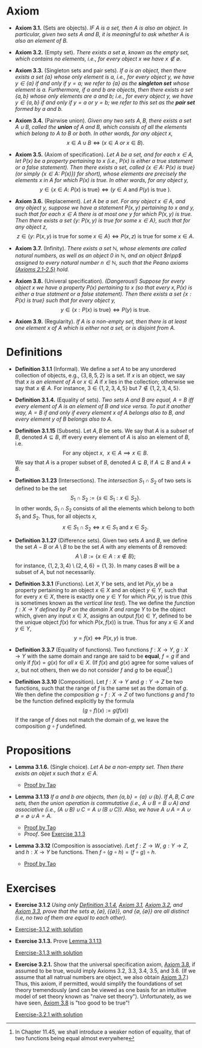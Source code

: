 
* Axiom

- *Axiom 3.1.* (Sets are objects). /IF $A$ is a set, then $A$ is also an object. In particular, given two sets $A$ and $B$, it is meaningful to ask whether $A$ is also an element of $B$./

- *Axiom 3.2.* (Empty set). /There exists a set $\emptyset$, known as the empty set, which contains no elements, i.e., for every object $x$ we have $x\notin\emptyset$./

- *Axiom 3.3.* (Singleton sets and pair sets). /If $a$ is an object, then there exists a set $\{a\}$ whose only element is $a$, i.e., for every object $y$, we have $y\in\{a\}$ if and only if $y=a$; we refer to $\{a\}$ as the *singleton set* whose element is $a$. Furthermore, if $a$ and $b$ are objects, then there exists a set $\{a,b\}$ whose only elements are $a$ and $b$; i.e., for every object $y$, we have $y\in\{a,b\}$ if and only if $y=a$ or $y=b$; we refer to this set as the *pair set* formed by $a$ and $b$./

- *Axiom 3.4.* (Pairwise union). /Given any two sets $A,B$, there exists a set $A\cup B$, called the *union* of $A$ and $B$, which consists of all the elements which belong to $A$ to $B$ or both. In other words, for any object $x$,/
  $$
  x\in A\cup B\iff(x\in A~ or~ x\in B).
  $$

- *Axiom 3.5.* (Axiom of specification). /Let $A$ be a set, and for each $x\in A$, let $P(x)$ be a property pertaining to $x$ (i.e., $P(x)$ is either a true statement or a false statement). Then there exists a set, called $\{x\in A:~P(x)\text{ is true}\}$ (or simply $\{x\in A:~P(x)\})$ for short), whose elements are precisely the elements $x$ in $A$ for which $P(x)$ is true. In other words, for any object $y$,/
  $$
  y\in\{x\in A:~P(x)\text{ is true}\}\iff (y\in A \text{ and } P(y)\text{ is true }).
  $$

- *Axiom 3.6.* (Replacement). /Let $A$ be a set. For any object $x\in A$, and any object $y$, suppose we have a statement $P(x,y)$ pertaining to $x$ and $y$, such that for each $x\in A$ there is at most one $y$ for which $P(x,y)$ is true. Then there exists a set $\{y:~P(x,y)\text{ is true for some } x\in A\}$, such that for any object $z$,/
      $$
      z\in\{y:~P(x,y)\text{ is true for some } x \in A\}\iff P(x,z)\text{ is true for some } x\in A.
      $$

- *Axiom 3.7.* (Infinity). /There exists a set $\mathbb{N}$, whose elements are called natural numbers, as well as an object $0$ in $\mathbb{N}$, and an object $n\pp$ assigned to every natural number $n\in\mathbb{N}$, such that the Peano axioms [[./Chapter2.org][(Axioms 2.1-2.5)]] hold./

- *Axiom 3.8.* (Univeral specification). /(Dangerous!) Suppose for every object $x$ we have a property $P(x)$ pertaining to $x$ (so that every $x, P(x)$ is either a true statment or a false statement). Then there exists a set $\{x:P(x)\text{ is true}\}$ such that for every object $y$,/
  $$
  y\in\{x:P(x)\text{ is true}\}\iff P(y)\text{ is true}.
  $$

- *Axiom 3.9.* (Regularity). /If $A$ is a non-empty set, then there is at least one element $x$ of $A$ which is either not a set, or is disjoint from $A$./

* Definitions
- *Definition 3.1.1* (Informal). We define a /set/ $A$ to be any unordered collection of objects, e.g., $\{3,8,5,2\}$ is a set. If $x$ is an object, we say that $x$ /is an element of/ $A$ or $x\in A$ if $x$ lies in the collection; otherwise we say that $x\notin A$. For instance, $3\in\{1,2,3,4,5\}$ but $7\notin\{1,2,3,4,5\}$.
    :PROPERTIES:
  :CUSTOM_ID: definition-3.1.1
  :END:

- *Definition 3.1.4.* (Equality of sets). /Two sets $A$ and $B$ are equal, $A=B$ iff every element of $A$ is an element of $B$ and vice versa. To put it another way, $A=B$ if and only if every element $x$ of $A$ belongs also to $B$, and every element $y$ of $B$ belongs also to $A$./

- *Definition 3.1.15* (Subsets). Let $A,B$ be sets. We say that $A$ is a /subset/ of $B$, denoted $A\subseteq B$, iff every every element of $A$ is also an element of $B$, i.e.
      $$
      \text{For any object }x,~~x\in A\implies x\in B.
      $$
      We say that $A$ is a proper subset of $B$, denoted $A\subsetneq B$, if $A\subseteq B$ and $A\neq B$.
    :PROPERTIES:
  :CUSTOM_ID: definition-3.1.14
  :END:

- *Definition 3.1.23* (Intersections). The /intersection/ $S_1\cap S_2$ of two sets is defined to be the set
      $$
      S_1\cap S_2:=\{s\in S_1:x\in S_2\}.
      $$
      In other words, $S_1\cap S_2$ consists of all the elements which belong to both $S_1$ and $S_2$. Thus, for all objects $x$,
      $$
      x\in S_1\cap S_2\iff x\in S_1\text{ and }x\in S_2.
      $$
    :PROPERTIES:
  :CUSTOM_ID: definition-3.1.22
  :END:

- *Definition 3.1.27* (Difference sets). Given two sets $A$ and $B$, we define the set $A-B$ or $A\setminus B$ to be the set $A$ with any elements of $B$ removed:
      $$
      A\setminus B:=\{x\in A:x\notin B\};
      $$
      for instance, $\{1,2,3,4\}\setminus\{2,4,6\}=\{1,3\}$. In many cases $B$ will be a subset of $A$, but not necessarily.
    :PROPERTIES:
  :CUSTOM_ID: definition-3.1.26
  :END:

- *Definition 3.3.1* (Functions). Let $X,Y$ be sets, and let $P(x,y)$ be a property pertaining to an object $x\in X$ and an object $y\in Y$, such that for every $x\in X$, there is exactly one $y\in Y$ for which $P(x,y)$ is true (this is sometimes known as the /vertical line test/).  The we define the /function $f:X\to Y$ defined by $P$ on the domain $X$ and range/ $Y$ to be the object which, given any input $x\in X$, assigns an output $f(x)\in Y$, defined to be the unique object $f(x)$ for which $P(x,f(x))$ is true. Thus for any $x\in X$ and $y\in Y$,
     $$
       y=f(x)\iff P(x,y)\text{ is true. }
     $$

- *Definition 3.3.7* (Equality of functions). Two functions $f:X\to Y,~g:X\to Y$ with the same domain and range are said to be *equal*, $f=g$ if and only if $f(x)=g(x)$ for /all/ $x\in X$. (If $f(x)$ and $g(x)$ agree for some values of $x$, but not others, then we do not consider $f$ and $g$ to be equal[fn:E: In Chapter 11.45, we shall introduce a weaker notion of equality, that of two functions being equal almost everywhere].)

- *Definition 3.3.10* (Composition). Let $f:X\to Y$ and $g:Y\to Z$ be two functions, such that the range of $f$ is the same set as the domain of $g$. We then define the /composition/ $g\circ f:X\to Z$ of two functions $g$ and $f$ to be the function defined explicitly by the formula
      $$
      (g\circ f)(x):=g(f(x))
      $$
    If the range of $f$ does not match the domain of $g$, we leave the composition $g\circ f$ undefined.
* Propositions

- *Lemma 3.1.6.* (Single choice). /Let $A$ be a non-empty set. Then there exists an objet $x$ such that $x\in A$./
  :PROPERTIES:
  :CUSTOM_ID: lemma-3.1.5
  :END:

  - [[./Chapter3/lemma-3.1.6.org][Proof by Tao]]

- *Lemma 3.1.13* /If $a$ and $b$ are objects, then $\{a,b\}=\{a\}\cup\{b\}$. If $A,B,C$ are sets, then the union operation is commutative (i.e., $A\cup B= B\cup A$) and associative (i.e., $(A\cup B)\cup C=A\cup(B\cup C))$. Also, we have $A\cup A=A\cup\emptyset=\emptyset\cup A=A$./
  :PROPERTIES:
  :CUSTOM_ID: lemma-3.1.12
  :END:

  - [[./Chapter3/lemma-3.1.13.org][Proof by Tao]]
  - $Proof$. See [[./Chapter3/Exercises/exercise-3.1.3.org][Exercise 3.1.3]]

- *Lemma 3.3.12* (Composition is associative). /Let $f:Z\to W,~g:Y\to Z$, and $h:X\to Y$ be functions. Then $f\circ(g\circ h)=(f\circ g)\circ h$.
  - [[./Chapter3/lemma-3.3.12.org][Proof by Tao]]


* Exercises
 - *Exercise 3.1.2* /Using only [[./Chapter3/definition-3.1.4.org][Definition 3.1.4]], [[./Chapter3/axiom-3.1.org][Axiom 3.1]], [[./Chapter3/axiom-3.2.org][Axiom 3.2]], and [[./Chapter3/axiom-3.3.org][Axiom 3.3]], prove that the sets $\emptyset, \{\emptyset\}, \{\{\emptyset\}\}$, and $\{\emptyset, \{\emptyset\}\}$ are all distinct (i.e, no two of them are equal to each other)./
 - [[./Chapter3/Exercises/exercise-3.1.2.org][Exercise-3.1.2 with solution]]

 - *Exercise 3.1.3.* Prove [[./Chapter3/lemma-3.1.13.org][Lemma 3.1.13]]
  :PROPERTIES:
  :CUSTOM_ID: excercise-3.1.3
  :END:

   [[./Chapter3/Exercises/exercise-3.1.3.org][Exercise-3.1.3 with solution]]

 - *Exercise 3.2.1.* Show that the universal specification axiom, [[./Chapter3/axiom-3.8.org][Axiom 3.8]], if assumed to be true, would imply Axioms 3.2, 3.3, 3.4, 3.5, and 3.6. (If we assume that all natrual numbers are object, we also obtain [[./Chapter3/axiom-3.7.org][Axiom 3.7]].) Thus, this axiom, if permitted, would simplify the foundations of set theory tremendously (and can be viewed as one basis for an intuitive model of set theory known as "naive set theory"). Unfortunately, as we have seen, [[./Chapter3/axiom-3.8.org][Axiom 3.8]] is "too good to be true"!
  :PROPERTIES:
  :CUSTOM_ID: excercise-3.2.1
  :END:

   [[./Chapter3/Exercises/exercise-3.2.1.org][Exercise-3.2.1 with solution]]
